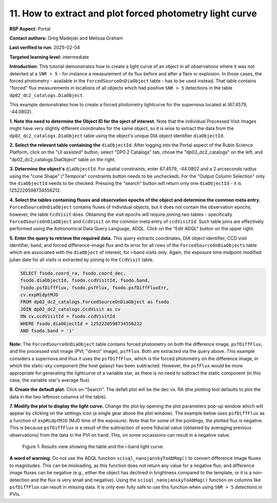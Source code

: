 .. Review the README on instructions to contribute.
.. Review the style guide to keep a consistent approach to the documentation.
.. Static objects, such as figures, should be stored in the _static directory. Review the _static/README on instructions to contribute.
.. Do not remove the comments that describe each section. They are included to provide guidance to contributors.
.. Do not remove other content provided in the templates, such as a section. Instead, comment out the content and include comments to explain the situation. For example:
	- If a section within the template is not needed, comment out the section title and label reference. Do not delete the expected section title, reference or related comments provided from the template.
    - If a file cannot include a title (surrounded by ampersands (#)), comment out the title from the template and include a comment explaining why this is implemented (in addition to applying the ``title`` directive).

.. This is the label that can be used for cross referencing this file.
.. Recommended title label format is "Directory Name"-"Title Name" -- Spaces should be replaced by hyphens.
.. _Data-Access-Analysis-Tools-Portal-Intro:
.. Each section should include a label for cross referencing to a given area.
.. Recommended format for all labels is "Title Name"-"Section Name" -- Spaces should be replaced by hyphens.
.. To reference a label that isn't associated with an reST object such as a title or figure, you must include the link and explicit title using the syntax :ref:`link text <label-name>`.
.. A warning will alert you of identical labels during the linkcheck process.

#########################################################
11. How to extract and plot forced photometry light curve
#########################################################
**RSP Aspect:** Portal

**Contact authors:** Greg Madejski and Melissa Graham

**Last verified to run:** 2025-02-04

**Targeted learning level:** intermediate

**Introduction:**
This tutorial demonstrates how to create a light curve of an object in all observations where it was not detected at a ``SNR > 5`` - for instance a measurement of its flux before and after a flare or explosion.
In those cases, the forced photometry - available in the ``ForcedSourceOnDiaObject`` table - has to be used instead.
That table contains "forced" flux measurements in locations of all objects which had positive ``SNR > 5`` detections in the table ``dp02_dc2_catalogs.DiaObject``.

This example demonstrates how to create a forced photometry lightcurve for the supernova located at (67.4579, -44.0802).

**1.  Note the need to determine the Object ID for the oject of interest.** Note that the individual Processed Visit Images might have very slightly different coordinates for the same object, so it is wise to extract the data from the ``dp02_dc2_catalogs.DiaObject`` table using the object's unique DIA object identifier ``diaObjectId``.  

**2. Select the relevant table containing the** ``diaObjectId``.  After logging into the Portal aspect of the Rubin Science Platform, click on the "UI assisted" button, select "DP0.2 Catalogs" tab, chose the "dp02_dc2_catalogs" on the left, and "dp02_dc2_catalogs.DiaObject" table on the right.  

**3. Determine the object's** ``diaObjectId``.  For spatial constraints, enter 67.4579, -44.0802 and a 2 arcseconds radius using the "cone Shape" ("Temporal" constraints button needs to be unchecked).
For the "Output Column Selection" only the ``diaObjectId`` needs to be checked.  
Pressing the "search" button will return only one ``diaObjectId`` - it is 1252220598734556212.

**4.  Select the tables containing fluxes and observation epochs of the object and determine the common meta entry.** ``ForcedSourceOnDiaObject`` contains fluxes of individual objects, but it does not contain the observation epochs;  however, the table ``CcdVisit`` does.  
Obtaining the visit epochs will require joining two tables - specifically ``ForcedSourceOnDiaObject`` and ``CcdVisit`` on the common meta entry of ``ccdVisitId``.  
Such table joins are effectively performed using the Astronomical Data Query Language, ADQL.
Click on the "Edit ADQL" button on the upper right.  

**5.  Enter the query to  retrieve the required data.**  This query extracts coordinates, DIA object identifier, CCD visit identifier, band, and forced difference-image flux 
and its error for all rows of the ``ForcedSourceOnDiaObjects`` table which are associated with the ``diaObject`` of interest,
for i-band visits only.
Again, the exposure time midpoint modified julian date for all visits is extracted by joining to the ``CcdVisit`` table.

.. code-block:: SQL 

   SELECT fsodo.coord_ra, fsodo.coord_dec, 
   fsodo.diaObjectId, fsodo.ccdVisitId, fsodo.band, 
   fsodo.psfDiffFlux, fsodo.psfFlux, fsodo.psfDiffFluxErr, 
   cv.expMidptMJD
   FROM dp02_dc2_catalogs.ForcedSourceOnDiaObject as fsodo 
   JOIN dp02_dc2_catalogs.CcdVisit as cv 
   ON cv.ccdVisitId = fsodo.ccdVisitId 
   WHERE fsodo.diaObjectId = 1252220598734556212 
   AND fsodo.band = 'i'

**Note:** The ``ForcedSourceOnDiaObject`` table contains forced photometry on both the difference image, ``psfDiffFlux``, and the processed visit image (PVI; "direct" image), ``psfFlux``.
Both are extracted via the query above.
This example considers a supernova and thus it uses the ``psfDiffFlux``, which is the forced photometry on the difference image, in which the static-sky component (the host galaxy) has been subtracted.
However, the ``psfFlux`` would be more appropriate for generating the lightcurve of a variable star, as there is no need to subtract the static component (in this case, the variable star's average flux).

**6.  Create the default plot.**  Click on "Search".  The defalt plot will be the dec vs. RA (the plotting tool defaults to plot the data in the two leftmost columns of the table).  

**7.  Modify the plot to display the light curve.**  Change the plot by opening the plot parameters pop-up window which will appear by clicking on the settings icon (a single gear above the plot window).
The example below uses ``psfDiffFlux`` as a function of ``expMidptMJD`` (MJD time of the exposure).
Note that for some of the pointings, the plotted flux is negative.
This is because ``psfDiffFlux`` is a result of the subtraction of some fiducial value (obtained by averaging previous observations) from the data in the PVI on hand.
This, on some occassions can result in a negative value.  

.. figure:: /_static/portal_tut05_step01d.png
    :name: portal_tut05_step01d
    :alt: A screenshot of the results view showing the table and the i-band lightcurve.

    Figure 1: Results view showing the table and the i-band light curve.

**A word of warning:** Do not use the ADQL function ``scisql_nanojanskyToAbMag()`` to convert difference image fluxes to magnitudes.
This can be misleading, as this function does not return any value for a negative flux, and difference image fluxes can be negative (e.g., either the
object has declined in brightness compared to the template, or it is a non-detection and the flux is very small and negative).
Using the ``scisql_nanojanskyToAbMag()`` function on columns like ``psfDiffFlux`` can result in missing data.
It is only ever fully safe to use this function when using ``SNR > 5`` *detections* in PVIs.
